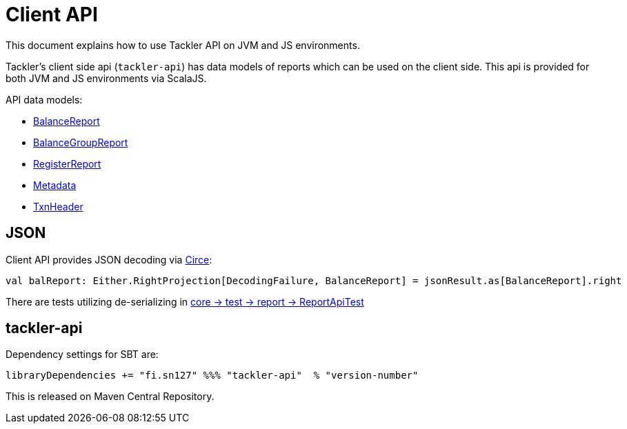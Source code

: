 = Client API

This document explains how to use Tackler API on JVM and JS environments.

Tackler's client side api (`tackler-api`) has data models of reports which can be used on the client side.
This api is provided for both  JVM and JS environments via ScalaJS.

API data models:

 * link:../api/src/main/scala/fi/sn127/tackler/api/BalanceReport.scala[BalanceReport]
 * link:../api/src/main/scala/fi/sn127/tackler/api/BalanceGroupReport.scala[BalanceGroupReport]
 * link:../api/src/main/scala/fi/sn127/tackler/api/RegisterReport.scala[RegisterReport]
 * link:../api/src/main/scala/fi/sn127/tackler/api/Metadata.scala[Metadata]
 * link:../api/src/main/scala/fi/sn127/tackler/api/TxnHeader.scala[TxnHeader]

== JSON

Client API provides JSON decoding via link:https://circe.github.io/circe/[Circe]:

    val balReport: Either.RightProjection[DecodingFailure, BalanceReport] = jsonResult.as[BalanceReport].right


There are tests utilizing de-serializing in
link:../core/src/test/scala/fi/sn127/tackler/report/ReportApiTest.scala[core -> test -> report -> ReportApiTest]

== tackler-api

Dependency settings for SBT are:

    libraryDependencies += "fi.sn127" %%% "tackler-api"  % "version-number"

This is released on Maven Central Repository.

